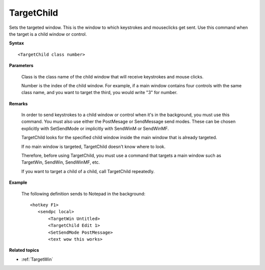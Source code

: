 .. _TargetChild:

TargetChild
==============================================================================
Sets the targeted window. This is the window to which keystrokes and mouseclicks get sent. Use this command when the target is a child window or control.

**Syntax**

::

    <TargetChild class number>

**Parameters**

    Class is the class name of the child window that will receive keystrokes and mouse clicks.

    Number is the index of the child window. For example, if a main window contains four controls with the same class name, and you want to target the third, you would write "3" for number.

**Remarks**

    In order to send keystrokes to a child window or control when it's in the background, you must use this command. You must also use either the PostMesage or SendMessage send modes. These can be chosen explicitly with SetSendMode or implicitly with SendWinM or SendWinMF.

    TargetChild looks for the specified child window inside the main window that is already targeted.

    If no main window is targeted, TargetChild doesn't know where to look.

    Therefore, before using TargetChild, you must use a command that targets a main window such as TargetWin, SendWin, SendWinMF, etc.

    If you want to target a child of a child, call TargetChild repeatedly.

**Example**

    The following definition sends to Notepad in the background::

        <hotkey F1>
           <sendpc local>
               <TargetWin Untitled>
               <TargetChild Edit 1>
               <SetSendMode PostMessage>
               <text wow this works>

**Related topics**

- :ref:`TargetWin`
